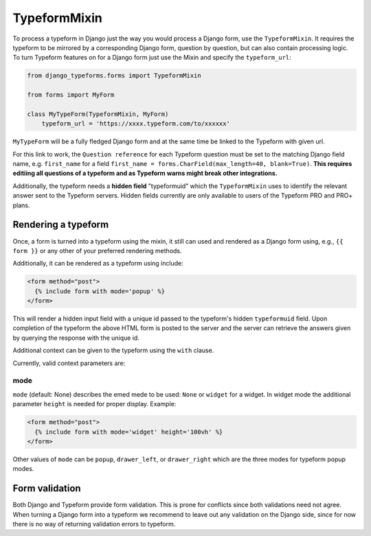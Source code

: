 =============
TypeformMixin
=============

To process a typeform in Django just the way you would process a Django form,
use the ``TypeformMixin``. It requires the typeform to be mirrored by a corresponding
Django form, question by question, but can also contain processing logic.
To turn Typeform features on for a Django form just use the Mixin and specify
the ``typeform_url``:

.. code-block:: python

    from django_typeforms.forms import TypeformMixin

    from forms import MyForm

    class MyTypeForm(TypeformMixin, MyForm)
        typeform_url = 'https://xxxx.typeform.com/to/xxxxxx'

``MyTypeForm`` will be a fully fledged Django form and at the same
time be linked to the Typeform with given url.

For this link to work, the ``Question reference`` for each Typeform
question must be set to the matching Django field name, e.g. ``first_name`` for a
field ``first_name = forms.CharField(max_length=40, blank=True)``. **This requires editiing
all questions of a typeform and as Typeform warns might break
other integrations.**

Additionally, the typeform needs a **hidden field** "typeformuid" which
the ``TypeformMixin`` uses to identify the relevant answer sent to the
Typeform servers. Hidden fields currently are only available to
users of the Typeform PRO and PRO+ plans.

Rendering a typeform
--------------------

Once, a form is turned into a typeform using the mixin, it still can
used and rendered as a Django form using, e.g., ``{{ form }}`` or any
other of your preferred rendering methods.

Additionally, it can be rendered as a typeform using include:

.. code-block:: html

    <form method="post">
      {% include form with mode='popup' %}
    </form>

This will render a hidden input field with a unique id passed to the
typeform's hidden ``typeformuid`` field. Upon completion of
the typeform the above HTML form is posted to the server and
the server can retrieve the answers given by querying the response
with the unique id.

Additional context can be given to the typeform using the ``with`` clause.

Currently, valid context parameters are:

mode
....
``mode`` (default: None) describes the emed mede to be used: ``None`` or ``widget``
for a widget. In widget mode the additional parameter ``height`` is
needed for proper display. Example:

.. code-block:: html

    <form method="post">
      {% include form with mode='widget' height='100vh' %}
    </form>

Other values of ``mode`` can be ``popup``, ``drawer_left``, or
``drawer_right`` which are the three modes for typeform popup modes.


Form validation
---------------

Both Django and Typeform provide form validation. This is prone for conflicts
since both validations need not agree. When turning a Django form into a typeform
we recommend to leave out any validation on the Django side, since for now
there is no way of returning validation errors to typeform.
